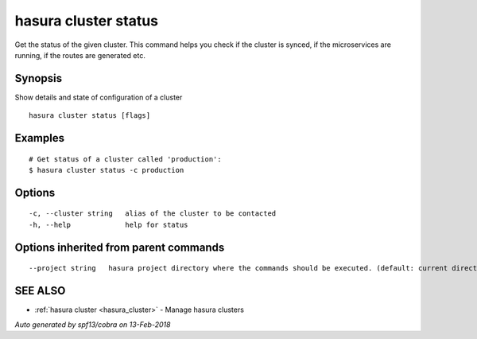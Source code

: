 .. _hasura_cluster_status:

hasura cluster status
---------------------

Get the status of the given cluster. This command helps you check if the cluster is synced, if the microservices are running, if the routes are generated etc.

Synopsis
~~~~~~~~


Show details and state of configuration of a cluster

::

  hasura cluster status [flags]

Examples
~~~~~~~~

::

    # Get status of a cluster called 'production':
    $ hasura cluster status -c production

Options
~~~~~~~

::

  -c, --cluster string   alias of the cluster to be contacted
  -h, --help             help for status

Options inherited from parent commands
~~~~~~~~~~~~~~~~~~~~~~~~~~~~~~~~~~~~~~

::

      --project string   hasura project directory where the commands should be executed. (default: current directory)

SEE ALSO
~~~~~~~~

* :ref:`hasura cluster <hasura_cluster>` 	 - Manage hasura clusters

*Auto generated by spf13/cobra on 13-Feb-2018*
